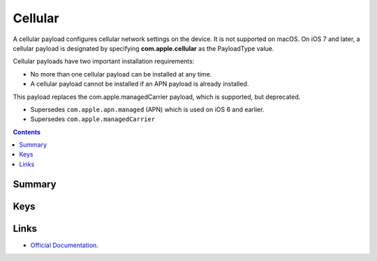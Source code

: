 .. _payloadtype-com.apple.cellular:

Cellular
========

A cellular payload configures cellular network settings on the device.
It is not supported on macOS. On iOS 7 and later, a cellular payload is designated by specifying **com.apple.cellular** as the PayloadType value.

Cellular payloads have two important installation requirements:

- No more than one cellular payload can be installed at any time.
- A cellular payload cannot be installed if an APN payload is already installed.

This payload replaces the com.apple.managedCarrier payload, which is supported, but deprecated.

- Supersedes ``com.apple.apn.managed`` (APN) which is used on iOS 6 and earlier.
- Supersedes ``com.apple.managedCarrier``

.. contents::

Summary
-------

.. pfmheader:: /_static/manifests/com.apple.cellular manifest.plist

Keys
----

.. pfmkey:: APNs /_static/manifests/com.apple.cellular manifest.plist
.. pfmkey:: AttachAPN /_static/manifests/com.apple.cellular manifest.plist

.. pfm:: /_static/manifests/com.apple.cellular manifest.plist
   :key: AttachAPN

Links
-----

- `Official Documentation <https://developer.apple.com/library/content/featuredarticles/iPhoneConfigurationProfileRef/Introduction/Introduction.html#//apple_ref/doc/uid/TP40010206-CH1-SW48>`_.
